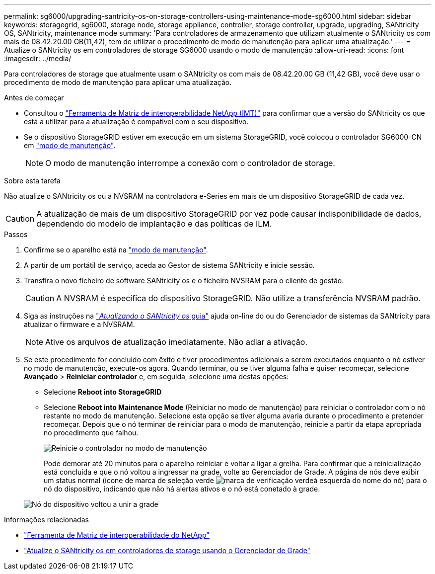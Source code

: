 ---
permalink: sg6000/upgrading-santricity-os-on-storage-controllers-using-maintenance-mode-sg6000.html 
sidebar: sidebar 
keywords: storagegrid, sg6000, storage node, storage appliance, controller, storage controller, upgrade, upgrading, SANtricity OS, SANtricity, maintenance mode 
summary: 'Para controladores de armazenamento que utilizam atualmente o SANtricity os com mais de 08.42.20.00 GB(11,42), tem de utilizar o procedimento de modo de manutenção para aplicar uma atualização.' 
---
= Atualize o SANtricity os em controladores de storage SG6000 usando o modo de manutenção
:allow-uri-read: 
:icons: font
:imagesdir: ../media/


[role="lead"]
Para controladores de storage que atualmente usam o SANtricity os com mais de 08.42.20.00 GB (11,42 GB), você deve usar o procedimento de modo de manutenção para aplicar uma atualização.

.Antes de começar
* Consultou o https://imt.netapp.com/matrix/#welcome["Ferramenta de Matriz de interoperabilidade NetApp (IMT)"^] para confirmar que a versão do SANtricity os que está a utilizar para a atualização é compatível com o seu dispositivo.
* Se o dispositivo StorageGRID estiver em execução em um sistema StorageGRID, você colocou o controlador SG6000-CN em link:../commonhardware/placing-appliance-into-maintenance-mode.html["modo de manutenção"].
+

NOTE: O modo de manutenção interrompe a conexão com o controlador de storage.



.Sobre esta tarefa
Não atualize o SANtricity os ou a NVSRAM na controladora e-Series em mais de um dispositivo StorageGRID de cada vez.


CAUTION: A atualização de mais de um dispositivo StorageGRID por vez pode causar indisponibilidade de dados, dependendo do modelo de implantação e das políticas de ILM.

.Passos
. Confirme se o aparelho está na link:../commonhardware/placing-appliance-into-maintenance-mode.html["modo de manutenção"].
. A partir de um portátil de serviço, aceda ao Gestor de sistema SANtricity e inicie sessão.
. Transfira o novo ficheiro de software SANtricity os e o ficheiro NVSRAM para o cliente de gestão.
+

CAUTION: A NVSRAM é específica do dispositivo StorageGRID. Não utilize a transferência NVSRAM padrão.

. Siga as instruções na https://docs.netapp.com/us-en/e-series-santricity/sm-support/upgrade-controller-software-and-firmware.html["_Atualizando o SANtricity os_ guia"^] ajuda on-line do ou do Gerenciador de sistemas da SANtricity para atualizar o firmware e a NVSRAM.
+

NOTE: Ative os arquivos de atualização imediatamente. Não adiar a ativação.

. Se este procedimento for concluído com êxito e tiver procedimentos adicionais a serem executados enquanto o nó estiver no modo de manutenção, execute-os agora. Quando terminar, ou se tiver alguma falha e quiser recomeçar, selecione *Avançado* > *Reiniciar controlador* e, em seguida, selecione uma destas opções:
+
** Selecione *Reboot into StorageGRID*
** Selecione *Reboot into Maintenance Mode* (Reiniciar no modo de manutenção) para reiniciar o controlador com o nó restante no modo de manutenção. Selecione esta opção se tiver alguma avaria durante o procedimento e pretender recomeçar. Depois que o nó terminar de reiniciar para o modo de manutenção, reinicie a partir da etapa apropriada no procedimento que falhou.
+
image::../media/reboot_controller_from_maintenance_mode.png[Reinicie o controlador no modo de manutenção]

+
Pode demorar até 20 minutos para o aparelho reiniciar e voltar a ligar a grelha. Para confirmar que a reinicialização está concluída e que o nó voltou a ingressar na grade, volte ao Gerenciador de Grade. A página de nós deve exibir um status normal (ícone de marca de seleção verde image:../media/icon_alert_green_checkmark.png["marca de verificação verde"]à esquerda do nome do nó) para o nó do dispositivo, indicando que não há alertas ativos e o nó está conetado à grade.

+
image::../media/nodes_menu.png[Nó do dispositivo voltou a unir a grade]





.Informações relacionadas
* https://imt.netapp.com/matrix/#welcome["Ferramenta de Matriz de interoperabilidade do NetApp"^]
* link:upgrading-santricity-os-on-storage-controllers-using-grid-manager-sg6000.html["Atualize o SANtricity os em controladores de storage usando o Gerenciador de Grade"]

